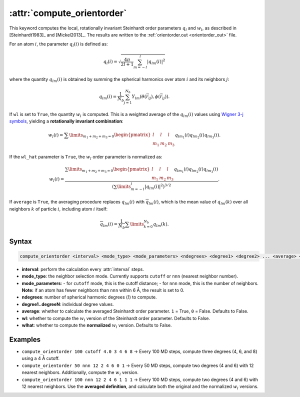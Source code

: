.. _kw_compute_orientorder:
.. index::
   single: compute_orientorder (keyword in run.in)

:attr:`compute_orientorder`
============================

This keyword computes the local, rotationally invariant Steinhardt order parameters 
:math:`q_l` and :math:`w_l`, as described in [Steinhardt1983]_ and [Mickel2013]_.  
The results are written to the :ref:`orientorder.out <orientorder_out>` file.

For an atom :math:`i`, the parameter :math:`q_l(i)` is defined as:

.. math::
   
   q_l(i) = \sqrt{\frac{4\pi}{2l+1}\sum_{m=-l}^{l}{|q_{lm}(i)|}^2}

where the quantity :math:`q_{lm}(i)` is obtained by summing the spherical harmonics 
over atom :math:`i` and its neighbors :math:`j`:

.. math::

    q_{lm}(i)=\frac{1}{N_b}\sum_{j=1}^{N_b}Y_{lm}(\theta({\vec{r}_{ij}}), \phi({\vec{r}_{ij}})).

If ``wl`` is set to ``True``, the quantity :math:`w_l` is computed. This is a weighted 
average of the :math:`q_{lm}(i)` values using `Wigner 3-j symbols <https://en.wikipedia.org/wiki/3-j_symbol>`_, 
yielding a **rotationally invariant combination**:

.. math::

   w_l(i) = \sum \limits_{m_1 + m_2 + m_3 = 0} \begin{pmatrix}
            l & l & l \\
            m_1 & m_2 & m_3
        \end{pmatrix}
        q_{lm_1}(i) q_{lm_2}(i) q_{lm_3}(i).

If the ``wl_hat`` parameter is ``True``, the :math:`w_l` order parameter is normalized as:

.. math::

   w_l(i) = \frac{
            \sum \limits_{m_1 + m_2 + m_3 = 0} \begin{pmatrix}
                l & l & l \\
                m_1 & m_2 & m_3
            \end{pmatrix}
            q_{lm_1}(i) q_{lm_2}(i) q_{lm_3}(i)}
            {\left(\sum \limits_{m=-l}^{l} |q_{lm}(i)|^2 \right)^{3/2}}.

If ``average`` is ``True``, the averaging procedure replaces :math:`q_{lm}(i)` 
with :math:`\overline{q}_{lm}(i)`, which is the mean value of :math:`q_{lm}(k)` over all 
neighbors :math:`k` of particle :math:`i`, including atom :math:`i` itself:

.. math::

   \overline{q}_{lm}(i) = \frac{1}{N_b} \sum \limits_{k=0}^{N_b}
   q_{lm}(k).


Syntax
------

.. code::

  compute_orientorder <interval> <mode_type> <mode_parameters> <ndegrees> <degree1> <degree2> ... <average> <wl> <wlhat>

- **interval**: perform the calculation every :attr:`interval` steps. 
- **mode_type**: the neighbor selection mode. Currently supports ``cutoff`` or ``nnn`` (nearest neighbor number).
- **mode_parameters**:  
  - for ``cutoff`` mode, this is the cutoff distance;  
  - for ``nnn`` mode, this is the number of neighbors.  
  **Note:** if an atom has fewer neighbors than ``nnn`` within 6 Å, the result is set to 0.
- **ndegrees**: number of spherical harmonic degrees (:math:`l`) to compute.
- **degree1..degreeN**: individual degree values.
- **average**: whether to calculate the averaged Steinhardt order parameter. ``1`` = True, ``0`` = False. Defaults to False.
- **wl**: whether to compute the :math:`w_l` version of the Steinhardt order parameter. Defaults to False.
- **wlhat**: whether to compute the **normalized** :math:`w_l` version. Defaults to False.


Examples
--------

- ``compute_orientorder 100 cutoff 4.0 3 4 6 8``  
  → Every 100 MD steps, compute three degrees (4, 6, and 8) using a 4 Å cutoff.

- ``compute_orientorder 50 nnn 12 2 4 6 0 1``  
  → Every 50 MD steps, compute two degrees (4 and 6) with 12 nearest neighbors.  
  Additionally, compute the :math:`w_l` version.

- ``compute_orientorder 100 nnn 12 2 4 6 1 1 1``  
  → Every 100 MD steps, compute two degrees (4 and 6) with 12 nearest neighbors.  
  Use the **averaged definition**, and calculate both the original and the normalized :math:`w_l` versions.
